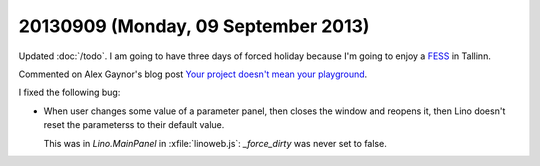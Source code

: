 ====================================
20130909 (Monday, 09 September 2013)
====================================

Updated :doc:`/todo`.
I am going to have three days of forced holiday because I'm going to 
enjoy a `FESS <http://en.wikipedia.org/wiki/Functional_endoscopic_sinus_surgery>`_ 
in Tallinn.


Commented on Alex Gaynor's blog post
`Your project doesn't mean your playground
<http://alexgaynor.net/2013/sep/08/your-project-doesnt-mean-your-playground/>`_.


I fixed the following bug:

-   When user changes some value of a parameter panel, then closes the 
    window and reopens it, then Lino doesn't reset the parameterss to 
    their default value.
    
    This was in `Lino.MainPanel` in :xfile:`linoweb.js`:
    `_force_dirty` was never set to false.
    
    
